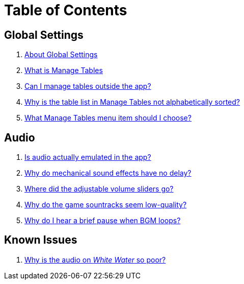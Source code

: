 = Table of Contents

== Global Settings

. link:settings_main/about_global_settings.adoc[About Global Settings]
. link:settings_main/what_is_manage_tables.adoc[What is Manage Tables]
. link:settings_main/manage_tables_outside_the_app.adoc[Can I manage tables outside the app?]
. link:settings_main/table_list_manage_tables_not_alpha_sorted.adoc[Why is the table list in Manage Tables not alphabetically sorted?]
. link:settings_main/manage_tables_which_option.adoc[What Manage Tables menu item should I choose?]

== Audio

. link:sound/is_audio_emulated.adoc[Is audio actually emulated in the app?]
. link:sound/sound_effects_have_no_delay.adoc[Why do mechanical sound effects have no delay?]
. link:sound/adjustable_sliders_audio.adoc[Where did the adjustable volume sliders go?]
. link:sound/audio_encoding.adoc[Why do the game sountracks seem low-quality?]
. link:sound/audio_looping.adoc[Why do I hear a brief pause when BGM loops?]

== Known Issues

. link:known_issues/whitewater_audio.adoc[Why is the audio on _White Water_ so poor?]

